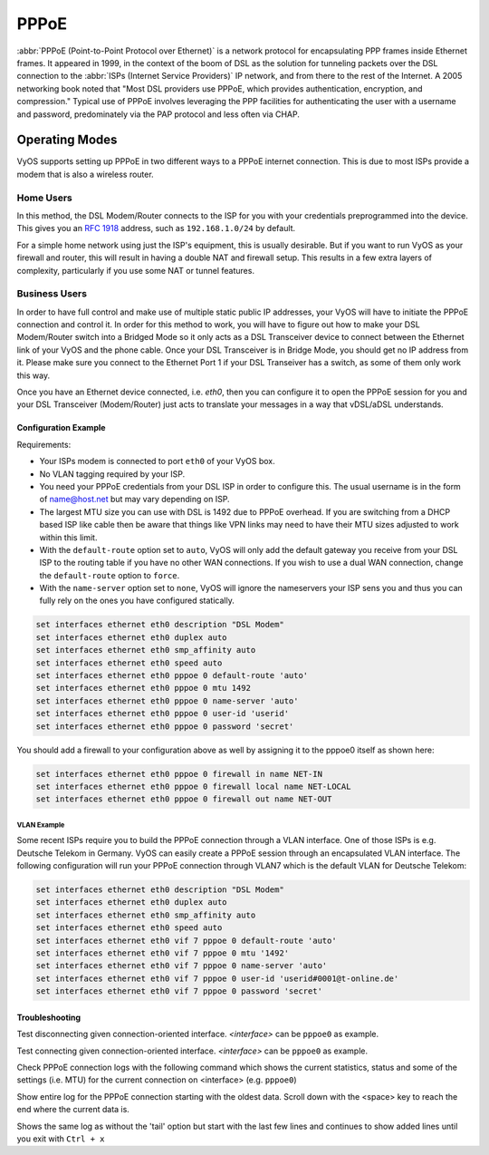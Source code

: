 .. _pppoe-interface:

#####
PPPoE
#####

:abbr:`PPPoE (Point-to-Point Protocol over Ethernet)` is a network protocol
for encapsulating PPP frames inside Ethernet frames. It appeared in 1999,
in the context of the boom of DSL as the solution for tunneling packets
over the DSL connection to the :abbr:`ISPs (Internet Service Providers)`
IP network, and from there to the rest of the Internet. A 2005 networking
book noted that "Most DSL providers use PPPoE, which provides authentication,
encryption, and compression." Typical use of PPPoE involves leveraging the
PPP facilities for authenticating the user with a username and password,
predominately via the PAP protocol and less often via CHAP.

Operating Modes
===============

VyOS supports setting up PPPoE in two different ways to a PPPoE internet
connection. This is due to most ISPs provide a modem that is also a wireless
router.

Home Users
----------

In this method, the DSL Modem/Router connects to the ISP for you with your
credentials preprogrammed into the device. This gives you an :rfc:`1918`
address, such as ``192.168.1.0/24`` by default.

For a simple home network using just the ISP's equipment, this is usually
desirable. But if you want to run VyOS as your firewall and router, this
will result in having a double NAT and firewall setup. This results in a
few extra layers of complexity, particularly if you use some NAT or
tunnel features.

Business Users
--------------

In order to have full control and make use of multiple static public IP
addresses, your VyOS will have to initiate the PPPoE connection and control
it. In order for this method to work, you will have to figure out how to make
your DSL Modem/Router switch into a Bridged Mode so it only acts as a DSL
Transceiver device to connect between the Ethernet link of your VyOS and the
phone cable. Once your DSL Transceiver is in Bridge Mode, you should get no
IP address from it. Please make sure you connect to the Ethernet Port 1 if
your DSL Transeiver has a switch, as some of them only work this way.

Once you have an Ethernet device connected, i.e. `eth0`, then you can
configure it to open the PPPoE session for you and your DSL Transceiver
(Modem/Router) just acts to translate your messages in a way that
vDSL/aDSL understands.

Configuration Example
^^^^^^^^^^^^^^^^^^^^^

Requirements:

* Your ISPs modem is connected to port ``eth0`` of your VyOS box.
* No VLAN tagging required by your ISP.
* You need your PPPoE credentials from your DSL ISP in order to configure
  this. The usual username is in the form of name@host.net but may vary
  depending on ISP.
* The largest MTU size you can use with DSL is 1492 due to PPPoE overhead.
  If you are switching from a DHCP based ISP like cable then be aware that
  things like VPN links may need to have their MTU sizes adjusted to work
  within this limit.
* With the ``default-route`` option set to ``auto``, VyOS will only add the
  default gateway you receive from your DSL ISP to the routing table if you
  have no other WAN connections. If you wish to use a dual WAN connection,
  change the ``default-route`` option to ``force``.
* With the ``name-server`` option set to ``none``, VyOS will ignore the
  nameservers your ISP sens you and thus you can fully rely on the ones you
  have configured statically.

.. code-block:: none

  set interfaces ethernet eth0 description "DSL Modem"
  set interfaces ethernet eth0 duplex auto
  set interfaces ethernet eth0 smp_affinity auto
  set interfaces ethernet eth0 speed auto
  set interfaces ethernet eth0 pppoe 0 default-route 'auto'
  set interfaces ethernet eth0 pppoe 0 mtu 1492
  set interfaces ethernet eth0 pppoe 0 name-server 'auto'
  set interfaces ethernet eth0 pppoe 0 user-id 'userid'
  set interfaces ethernet eth0 pppoe 0 password 'secret'


You should add a firewall to your configuration above as well by
assigning it to the pppoe0 itself as shown here:

.. code-block:: none

  set interfaces ethernet eth0 pppoe 0 firewall in name NET-IN
  set interfaces ethernet eth0 pppoe 0 firewall local name NET-LOCAL
  set interfaces ethernet eth0 pppoe 0 firewall out name NET-OUT

VLAN Example
""""""""""""

Some recent ISPs require you to build the PPPoE connection through a VLAN
interface. One of those ISPs is e.g. Deutsche Telekom in Germany. VyOS
can easily create a PPPoE session through an encapsulated VLAN interface.
The following configuration will run your PPPoE connection through VLAN7
which is the default VLAN for Deutsche Telekom:

.. code-block:: none

  set interfaces ethernet eth0 description "DSL Modem"
  set interfaces ethernet eth0 duplex auto
  set interfaces ethernet eth0 smp_affinity auto
  set interfaces ethernet eth0 speed auto
  set interfaces ethernet eth0 vif 7 pppoe 0 default-route 'auto'
  set interfaces ethernet eth0 vif 7 pppoe 0 mtu '1492'
  set interfaces ethernet eth0 vif 7 pppoe 0 name-server 'auto'
  set interfaces ethernet eth0 vif 7 pppoe 0 user-id 'userid#0001@t-online.de'
  set interfaces ethernet eth0 vif 7 pppoe 0 password 'secret'

Troubleshooting
^^^^^^^^^^^^^^^

.. opcmd:: disconnect interface <interface>

Test disconnecting given connection-oriented interface. `<interface>` can be
``pppoe0`` as example.

.. opcmd:: connect interface <interface>

Test connecting given connection-oriented interface. `<interface>` can be
``pppoe0`` as example.

.. opcmd:: show interfaces pppoe <interface>

Check PPPoE connection logs with the following command which shows the current
statistics, status and some of the settings (i.e. MTU) for the current
connection on <interface> (e.g. ``pppoe0``)

.. opcmd:: show interfaces pppoe <interface> log

Show entire log for the PPPoE connection starting with the oldest data. Scroll
down with the <space> key to reach the end where the current data is.

.. opcmd::  show interfaces pppoe <interface> log tail

Shows the same log as without the 'tail' option but start with the last few
lines and continues to show added lines until you exit with ``Ctrl + x``
